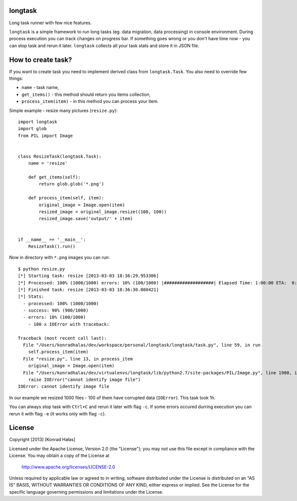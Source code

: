 longtask
--------

Long task runner with few nice features.

``longtask`` is a simple framework to run long tasks (eg. data migration, data processing) in console environment.
During process execution you can track changes on progress bar. If something goes wrong or you don't have time now - you
can stop task and rerun it later. ``longtask`` collects all your task stats and store it in JSON file.

How to create task?
-------------------

If you want to create task you need to implement derived class from ``longtask.Task``. You also need to override few
things:

- ``name`` - task name,
- ``get_items()`` - this method should return you items collection,
- ``process_item(item)`` - in this method you can process your item.

Simple example - resize many pictures (``resize.py``):

::

    import longtask
    import glob
    from PIL import Image


    class ResizeTask(longtask.Task):
        name = 'resize'

        def get_items(self):
            return glob.glob('*.png')

        def process_item(self, item):
            original_image = Image.open(item)
            resized_image = original_image.resize((100, 100))
            resized_image.save('output/' + item)


    if __name__ == '__main__':
        ResizeTask().run()

Now in directory with ``*.png`` images you can run:

::

    $ python resize.py
    [*] Starting task: resize [2013-03-03 18:36:29.953306]
    [*] Processed: 100% (1000/1000) errors: 10% (100/1000) |###################| Elapsed Time: 1:00:00 ETA:  0:00:00
    [*] Finished task: resize [2013-03-03 18:36:30.080421]
    [*] Stats:
      - processed: 100% (1000/1000)
      - success: 90% (900/1000)
      - errors: 10% (100/1000)
        - 100 x IOError with traceback:

    Traceback (most recent call last):
      File "/Users/konradhalas/dev/workspace/personal/longtask/longtask/task.py", line 59, in run
        self.process_item(item)
      File "resize.py", line 13, in process_item
        original_image = Image.open(item)
      File "/Users/konradhalas/dev/virtualenvs/longtask/lib/python2.7/site-packages/PIL/Image.py", line 1980, in open
        raise IOError("cannot identify image file")
    IOError: cannot identify image file

In our example we resized 1000 files - 100 of them have corrupted data (``IOError``). This task took 1h.

You can always stop task with ``Ctrl+C`` and rerun it later with flag ``-c``. If some errors occured durring execution
you can rerun it with flag ``-e`` (it works only with flag ``-c``).

License
-------

Copyright [2013] [Konrad Hałas]

Licensed under the Apache License, Version 2.0 (the "License");
you may not use this file except in compliance with the License.
You may obtain a copy of the License at

   http://www.apache.org/licenses/LICENSE-2.0

Unless required by applicable law or agreed to in writing, software
distributed under the License is distributed on an "AS IS" BASIS,
WITHOUT WARRANTIES OR CONDITIONS OF ANY KIND, either express or implied.
See the License for the specific language governing permissions and
limitations under the License.
